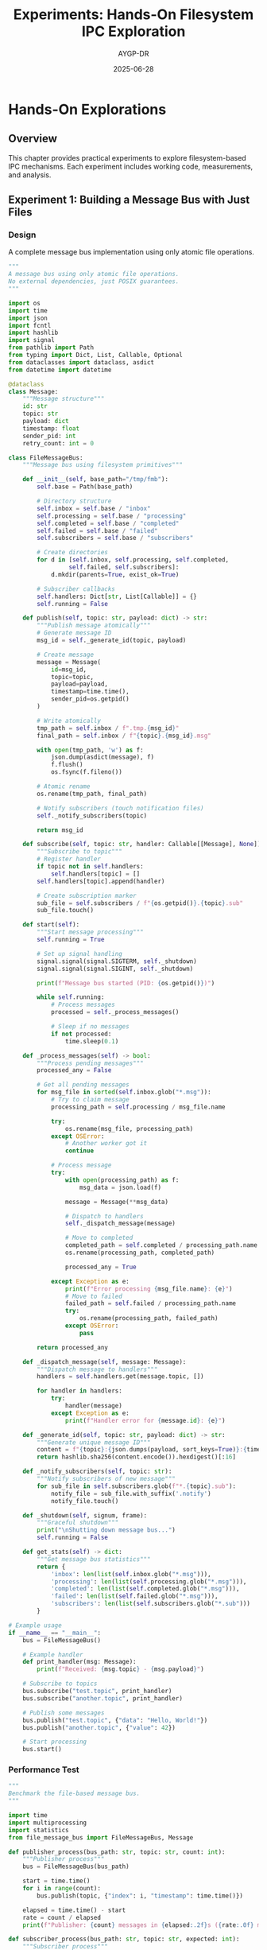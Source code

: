 #+TITLE: Experiments: Hands-On Filesystem IPC Exploration
#+AUTHOR: AYGP-DR
#+DATE: 2025-06-28
#+OPTIONS: toc:2 num:t

* Hands-On Explorations

** Overview

This chapter provides practical experiments to explore filesystem-based IPC mechanisms. Each experiment includes working code, measurements, and analysis.

** Experiment 1: Building a Message Bus with Just Files

*** Design

A complete message bus implementation using only atomic file operations.

#+begin_src python :tangle experiments/file_message_bus.py :mkdirp yes :shebang #!/usr/bin/env python3
"""
A message bus using only atomic file operations.
No external dependencies, just POSIX guarantees.
"""

import os
import time
import json
import fcntl
import hashlib
import signal
from pathlib import Path
from typing import Dict, List, Callable, Optional
from dataclasses import dataclass, asdict
from datetime import datetime

@dataclass
class Message:
    """Message structure"""
    id: str
    topic: str
    payload: dict
    timestamp: float
    sender_pid: int
    retry_count: int = 0

class FileMessageBus:
    """Message bus using filesystem primitives"""
    
    def __init__(self, base_path="/tmp/fmb"):
        self.base = Path(base_path)
        
        # Directory structure
        self.inbox = self.base / "inbox"
        self.processing = self.base / "processing"
        self.completed = self.base / "completed"
        self.failed = self.base / "failed"
        self.subscribers = self.base / "subscribers"
        
        # Create directories
        for d in [self.inbox, self.processing, self.completed,
                 self.failed, self.subscribers]:
            d.mkdir(parents=True, exist_ok=True)
        
        # Subscriber callbacks
        self.handlers: Dict[str, List[Callable]] = {}
        self.running = False
    
    def publish(self, topic: str, payload: dict) -> str:
        """Publish message atomically"""
        # Generate message ID
        msg_id = self._generate_id(topic, payload)
        
        # Create message
        message = Message(
            id=msg_id,
            topic=topic,
            payload=payload,
            timestamp=time.time(),
            sender_pid=os.getpid()
        )
        
        # Write atomically
        tmp_path = self.inbox / f".tmp.{msg_id}"
        final_path = self.inbox / f"{topic}.{msg_id}.msg"
        
        with open(tmp_path, 'w') as f:
            json.dump(asdict(message), f)
            f.flush()
            os.fsync(f.fileno())
        
        # Atomic rename
        os.rename(tmp_path, final_path)
        
        # Notify subscribers (touch notification files)
        self._notify_subscribers(topic)
        
        return msg_id
    
    def subscribe(self, topic: str, handler: Callable[[Message], None]):
        """Subscribe to topic"""
        # Register handler
        if topic not in self.handlers:
            self.handlers[topic] = []
        self.handlers[topic].append(handler)
        
        # Create subscription marker
        sub_file = self.subscribers / f"{os.getpid()}.{topic}.sub"
        sub_file.touch()
    
    def start(self):
        """Start message processing"""
        self.running = True
        
        # Set up signal handling
        signal.signal(signal.SIGTERM, self._shutdown)
        signal.signal(signal.SIGINT, self._shutdown)
        
        print(f"Message bus started (PID: {os.getpid()})")
        
        while self.running:
            # Process messages
            processed = self._process_messages()
            
            # Sleep if no messages
            if not processed:
                time.sleep(0.1)
    
    def _process_messages(self) -> bool:
        """Process pending messages"""
        processed_any = False
        
        # Get all pending messages
        for msg_file in sorted(self.inbox.glob("*.msg")):
            # Try to claim message
            processing_path = self.processing / msg_file.name
            
            try:
                os.rename(msg_file, processing_path)
            except OSError:
                # Another worker got it
                continue
            
            # Process message
            try:
                with open(processing_path) as f:
                    msg_data = json.load(f)
                
                message = Message(**msg_data)
                
                # Dispatch to handlers
                self._dispatch_message(message)
                
                # Move to completed
                completed_path = self.completed / processing_path.name
                os.rename(processing_path, completed_path)
                
                processed_any = True
                
            except Exception as e:
                print(f"Error processing {msg_file.name}: {e}")
                # Move to failed
                failed_path = self.failed / processing_path.name
                try:
                    os.rename(processing_path, failed_path)
                except OSError:
                    pass
        
        return processed_any
    
    def _dispatch_message(self, message: Message):
        """Dispatch message to handlers"""
        handlers = self.handlers.get(message.topic, [])
        
        for handler in handlers:
            try:
                handler(message)
            except Exception as e:
                print(f"Handler error for {message.id}: {e}")
    
    def _generate_id(self, topic: str, payload: dict) -> str:
        """Generate unique message ID"""
        content = f"{topic}:{json.dumps(payload, sort_keys=True)}:{time.time()}"
        return hashlib.sha256(content.encode()).hexdigest()[:16]
    
    def _notify_subscribers(self, topic: str):
        """Notify subscribers of new message"""
        for sub_file in self.subscribers.glob(f"*.{topic}.sub"):
            notify_file = sub_file.with_suffix('.notify')
            notify_file.touch()
    
    def _shutdown(self, signum, frame):
        """Graceful shutdown"""
        print("\nShutting down message bus...")
        self.running = False
    
    def get_stats(self) -> dict:
        """Get message bus statistics"""
        return {
            'inbox': len(list(self.inbox.glob("*.msg"))),
            'processing': len(list(self.processing.glob("*.msg"))),
            'completed': len(list(self.completed.glob("*.msg"))),
            'failed': len(list(self.failed.glob("*.msg"))),
            'subscribers': len(list(self.subscribers.glob("*.sub")))
        }

# Example usage
if __name__ == "__main__":
    bus = FileMessageBus()
    
    # Example handler
    def print_handler(msg: Message):
        print(f"Received: {msg.topic} - {msg.payload}")
    
    # Subscribe to topics
    bus.subscribe("test.topic", print_handler)
    bus.subscribe("another.topic", print_handler)
    
    # Publish some messages
    bus.publish("test.topic", {"data": "Hello, World!"})
    bus.publish("another.topic", {"value": 42})
    
    # Start processing
    bus.start()
#+end_src

*** Performance Test

#+begin_src python :tangle experiments/benchmark_message_bus.py :mkdirp yes :shebang #!/usr/bin/env python3
"""
Benchmark the file-based message bus.
"""

import time
import multiprocessing
import statistics
from file_message_bus import FileMessageBus, Message

def publisher_process(bus_path: str, topic: str, count: int):
    """Publisher process"""
    bus = FileMessageBus(bus_path)
    
    start = time.time()
    for i in range(count):
        bus.publish(topic, {"index": i, "timestamp": time.time()})
    
    elapsed = time.time() - start
    rate = count / elapsed
    print(f"Publisher: {count} messages in {elapsed:.2f}s ({rate:.0f} msg/s)")

def subscriber_process(bus_path: str, topic: str, expected: int):
    """Subscriber process"""
    bus = FileMessageBus(bus_path)
    received = []
    
    def handler(msg: Message):
        received.append(time.time() - msg.timestamp)
    
    bus.subscribe(topic, handler)
    
    # Process until we get all messages
    start = time.time()
    while len(received) < expected and time.time() - start < 30:
        bus._process_messages()
        time.sleep(0.01)
    
    if received:
        avg_latency = statistics.mean(received) * 1000
        p99_latency = statistics.quantiles(received, n=100)[98] * 1000
        print(f"Subscriber: {len(received)} messages")
        print(f"  Avg latency: {avg_latency:.1f}ms")
        print(f"  P99 latency: {p99_latency:.1f}ms")

def run_benchmark():
    """Run message bus benchmark"""
    bus_path = "/tmp/fmb_bench"
    topic = "bench.topic"
    message_count = 1000
    
    # Clean up
    import shutil
    shutil.rmtree(bus_path, ignore_errors=True)
    
    # Start subscriber
    sub_proc = multiprocessing.Process(
        target=subscriber_process,
        args=(bus_path, topic, message_count)
    )
    sub_proc.start()
    
    # Give subscriber time to set up
    time.sleep(0.5)
    
    # Start publisher
    pub_proc = multiprocessing.Process(
        target=publisher_process,
        args=(bus_path, topic, message_count)
    )
    pub_proc.start()
    
    # Wait for completion
    pub_proc.join()
    sub_proc.join(timeout=5)
    
    if sub_proc.is_alive():
        sub_proc.terminate()
        print("Subscriber timed out!")

if __name__ == "__main__":
    print("=== File Message Bus Benchmark ===")
    run_benchmark()
#+end_src

** Experiment 2: Lock-Free Concurrent Data Structures

*** Lock-Free Counter

#+begin_src python :tangle experiments/lock_free_counter.py :mkdirp yes :shebang #!/usr/bin/env python3
"""
Lock-free counter using directory entries.
"""

import os
import time
import multiprocessing
from pathlib import Path
from typing import List

class LockFreeCounter:
    """Counter using directory entries as increment operations"""
    
    def __init__(self, counter_dir):
        self.dir = Path(counter_dir)
        self.dir.mkdir(exist_ok=True)
        
    def increment(self) -> int:
        """Increment counter atomically"""
        # Each file represents an increment
        increment_id = f"{time.time_ns()}-{os.getpid()}"
        increment_file = self.dir / f"{increment_id}.inc"
        
        # Create file atomically
        increment_file.touch()
        
        # Count is number of files
        return self.get_value()
    
    def get_value(self) -> int:
        """Get current counter value"""
        return len(list(self.dir.glob("*.inc")))
    
    def reset(self):
        """Reset counter"""
        for f in self.dir.glob("*.inc"):
            f.unlink()

def stress_test_counter():
    """Stress test the counter with multiple processes"""
    counter_dir = "/tmp/lock_free_counter"
    counter = LockFreeCounter(counter_dir)
    counter.reset()
    
    def worker(worker_id: int, increments: int):
        """Worker process"""
        counter = LockFreeCounter(counter_dir)
        for i in range(increments):
            counter.increment()
        print(f"Worker {worker_id} completed {increments} increments")
    
    # Start multiple workers
    workers = 10
    increments_per_worker = 100
    expected_total = workers * increments_per_worker
    
    processes = []
    start = time.time()
    
    for i in range(workers):
        p = multiprocessing.Process(target=worker, args=(i, increments_per_worker))
        p.start()
        processes.append(p)
    
    # Wait for all to complete
    for p in processes:
        p.join()
    
    elapsed = time.time() - start
    final_value = counter.get_value()
    
    print(f"\nResults:")
    print(f"  Expected: {expected_total}")
    print(f"  Actual: {final_value}")
    print(f"  Correct: {final_value == expected_total}")
    print(f"  Time: {elapsed:.2f}s")
    print(f"  Rate: {final_value/elapsed:.0f} increments/s")

if __name__ == "__main__":
    print("=== Lock-Free Counter Test ===")
    stress_test_counter()
#+end_src

*** Lock-Free Stack

#+begin_src python :tangle experiments/lock_free_stack.py :mkdirp yes :shebang #!/usr/bin/env python3
"""
Lock-free stack using filesystem operations.
"""

import os
import time
from pathlib import Path
from typing import Optional

class LockFreeStack:
    """Stack using directory entries with timestamp ordering"""
    
    def __init__(self, stack_dir):
        self.dir = Path(stack_dir)
        self.dir.mkdir(exist_ok=True)
        
    def push(self, data: bytes):
        """Push item onto stack"""
        # Use timestamp for ordering (newer = higher on stack)
        timestamp = time.time_ns()
        item_file = self.dir / f"{timestamp}-{os.getpid()}.item"
        
        # Write data
        item_file.write_bytes(data)
        
    def pop(self) -> Optional[bytes]:
        """Pop item from stack"""
        # Get all items sorted by timestamp (newest first)
        items = sorted(self.dir.glob("*.item"), reverse=True)
        
        if not items:
            return None
        
        # Try to claim the top item
        for item in items:
            claimed = item.with_suffix('.claimed')
            
            try:
                # Atomic rename to claim
                os.rename(item, claimed)
                
                # Read data
                data = claimed.read_bytes()
                
                # Delete claimed item
                claimed.unlink()
                
                return data
                
            except OSError:
                # Another process got it, try next
                continue
        
        return None
    
    def peek(self) -> Optional[bytes]:
        """Peek at top item without removing"""
        items = sorted(self.dir.glob("*.item"), reverse=True)
        
        if items:
            return items[0].read_bytes()
        return None
    
    def size(self) -> int:
        """Get approximate stack size"""
        return len(list(self.dir.glob("*.item")))

# TODO: Add comprehensive tests
# - [ ] Concurrent push/pop stress test
# - [ ] ABA problem detection
# - [ ] Performance comparison with locked stack
#+end_src

** Experiment 3: Distributed Coordination Primitives

*** Distributed Lock Manager

#+begin_src python :tangle experiments/distributed_lock.py :mkdirp yes :shebang #!/usr/bin/env python3
"""
Distributed lock manager using filesystem.
"""

import os
import time
import signal
import json
from pathlib import Path
from contextlib import contextmanager
from typing import Optional

class DistributedLock:
    """Distributed lock with automatic cleanup"""
    
    def __init__(self, lock_dir, ttl=30):
        self.lock_dir = Path(lock_dir)
        self.lock_dir.mkdir(exist_ok=True)
        self.ttl = ttl  # Lock timeout in seconds
        
    @contextmanager
    def acquire(self, resource: str, timeout: float = None):
        """Acquire lock with timeout"""
        lock_file = self.lock_dir / f"{resource}.lock"
        lock_info = {
            'pid': os.getpid(),
            'hostname': os.uname().nodename,
            'acquired': time.time()
        }
        
        start_time = time.time()
        
        while True:
            try:
                # Try to create lock file
                fd = os.open(lock_file, 
                           os.O_CREAT | os.O_EXCL | os.O_WRONLY,
                           0o644)
                
                # Write lock info
                os.write(fd, json.dumps(lock_info).encode())
                os.close(fd)
                
                # Successfully acquired
                try:
                    yield
                finally:
                    # Release lock
                    try:
                        os.unlink(lock_file)
                    except OSError:
                        pass
                
                break
                
            except OSError:
                # Lock exists, check if stale
                if self._check_stale_lock(lock_file):
                    # Stale lock, remove and retry
                    try:
                        os.unlink(lock_file)
                    except OSError:
                        pass
                    continue
                
                # Check timeout
                if timeout and (time.time() - start_time) > timeout:
                    raise TimeoutError(f"Could not acquire lock for {resource}")
                
                # Wait and retry
                time.sleep(0.1)
    
    def _check_stale_lock(self, lock_file: Path) -> bool:
        """Check if lock is stale"""
        try:
            with open(lock_file) as f:
                lock_info = json.load(f)
            
            # Check age
            age = time.time() - lock_info['acquired']
            if age > self.ttl:
                return True
            
            # Check if process still exists (same host only)
            if lock_info['hostname'] == os.uname().nodename:
                try:
                    os.kill(lock_info['pid'], 0)
                except ProcessLookupError:
                    return True
            
            return False
            
        except (OSError, json.JSONDecodeError, KeyError):
            # Corrupted lock file
            return True

def test_distributed_lock():
    """Test distributed lock with multiple processes"""
    lock_manager = DistributedLock("/tmp/dist_locks")
    
    def worker(worker_id: int):
        """Worker that needs exclusive access"""
        lock = DistributedLock("/tmp/dist_locks")
        
        for i in range(5):
            print(f"Worker {worker_id} waiting for lock...")
            
            with lock.acquire("shared_resource", timeout=5):
                print(f"Worker {worker_id} has lock!")
                time.sleep(0.5)  # Simulate work
                
            print(f"Worker {worker_id} released lock")
            time.sleep(0.1)
    
    # Test with multiple processes
    import multiprocessing
    
    processes = []
    for i in range(3):
        p = multiprocessing.Process(target=worker, args=(i,))
        p.start()
        processes.append(p)
    
    for p in processes:
        p.join()

if __name__ == "__main__":
    print("=== Distributed Lock Test ===")
    test_distributed_lock()
#+end_src

** Experiment 4: Event-Driven Filesystem IPC

*** Inotify-Based Event System

#+begin_src python :tangle experiments/inotify_events.py :mkdirp yes :shebang #!/usr/bin/env python3
"""
Event-driven IPC using inotify (Linux only).
"""

import os
import select
import struct
from pathlib import Path
from typing import Callable, Dict

# Inotify constants (from sys/inotify.h)
IN_ACCESS = 0x00000001
IN_MODIFY = 0x00000002
IN_CREATE = 0x00000100
IN_DELETE = 0x00000200
IN_MOVED_FROM = 0x00000040
IN_MOVED_TO = 0x00000080
IN_CLOSE_WRITE = 0x00000008

class InotifyEventBus:
    """Event bus using inotify for instant notifications"""
    
    def __init__(self, watch_dir):
        self.watch_dir = Path(watch_dir)
        self.watch_dir.mkdir(exist_ok=True)
        
        # Initialize inotify
        self.inotify_fd = self._inotify_init()
        self.watch_fd = self._inotify_add_watch(
            self.inotify_fd,
            str(self.watch_dir),
            IN_CREATE | IN_CLOSE_WRITE | IN_DELETE
        )
        
        # Event handlers
        self.handlers: Dict[str, Callable] = {}
        
    def _inotify_init(self) -> int:
        """Initialize inotify (Linux syscall)"""
        try:
            import ctypes
            libc = ctypes.CDLL("libc.so.6")
            return libc.inotify_init()
        except:
            raise OSError("inotify not available")
    
    def _inotify_add_watch(self, fd: int, path: str, mask: int) -> int:
        """Add inotify watch"""
        import ctypes
        libc = ctypes.CDLL("libc.so.6")
        return libc.inotify_add_watch(fd, path.encode(), mask)
    
    def emit(self, event_type: str, data: str):
        """Emit event by creating file"""
        event_file = self.watch_dir / f"{event_type}.{os.getpid()}.event"
        event_file.write_text(data)
    
    def on(self, event_type: str, handler: Callable[[str], None]):
        """Register event handler"""
        self.handlers[event_type] = handler
    
    def start(self):
        """Start event loop"""
        print("Inotify event bus started")
        
        while True:
            # Wait for events
            readable, _, _ = select.select([self.inotify_fd], [], [])
            
            if self.inotify_fd in readable:
                # Read events
                buf = os.read(self.inotify_fd, 4096)
                self._process_events(buf)
    
    def _process_events(self, buf: bytes):
        """Process inotify events"""
        offset = 0
        
        while offset < len(buf):
            # Parse inotify_event structure
            wd, mask, cookie, length = struct.unpack_from('iIII', buf, offset)
            offset += struct.calcsize('iIII')
            
            # Get filename
            if length > 0:
                filename = buf[offset:offset+length].decode().rstrip('\0')
                offset += length
                
                # Check if it's an event file
                if filename.endswith('.event'):
                    event_type = filename.split('.')[0]
                    
                    if mask & IN_CLOSE_WRITE and event_type in self.handlers:
                        # Read event data
                        event_file = self.watch_dir / filename
                        try:
                            data = event_file.read_text()
                            self.handlers[event_type](data)
                            
                            # Clean up event file
                            event_file.unlink()
                        except OSError:
                            pass

# TODO: Add fallback for non-Linux systems
# - [ ] Polling-based implementation
# - [ ] kqueue for BSD/macOS
# - [ ] FSEvents for macOS
#+end_src

** Experiment 5: Performance Comparison

*** IPC Method Benchmark Suite

#+begin_src python :tangle experiments/ipc_benchmark_suite.py :mkdirp yes :shebang #!/usr/bin/env python3
"""
Comprehensive benchmark of different filesystem IPC methods.
"""

import os
import time
import socket
import tempfile
import statistics
import multiprocessing
from pathlib import Path
from typing import Dict, List, Callable, Tuple

class IPCBenchmark:
    """Benchmark different IPC methods"""
    
    def __init__(self):
        self.results = {}
        
    def benchmark_method(self, 
                        name: str,
                        setup: Callable,
                        send: Callable,
                        receive: Callable,
                        cleanup: Callable,
                        message_size: int = 1024,
                        iterations: int = 10000) -> dict:
        """Benchmark an IPC method"""
        
        print(f"\nBenchmarking {name}...")
        
        # Setup
        context = setup()
        
        # Measure latency
        latencies = []
        
        for i in range(min(iterations, 1000)):  # Sample for latency
            message = b'x' * message_size
            
            start = time.perf_counter()
            send(context, message)
            result = receive(context)
            end = time.perf_counter()
            
            if result:
                latencies.append((end - start) * 1000)  # ms
        
        # Measure throughput
        start = time.time()
        
        for i in range(iterations):
            message = b'x' * message_size
            send(context, message)
            receive(context)
        
        elapsed = time.time() - start
        
        # Calculate metrics
        throughput = iterations / elapsed
        bandwidth = (iterations * message_size) / elapsed / 1024 / 1024  # MB/s
        
        if latencies:
            avg_latency = statistics.mean(latencies)
            p99_latency = statistics.quantiles(latencies, n=100)[98]
        else:
            avg_latency = p99_latency = 0
        
        # Cleanup
        cleanup(context)
        
        results = {
            'throughput': throughput,
            'bandwidth_mbps': bandwidth,
            'avg_latency_ms': avg_latency,
            'p99_latency_ms': p99_latency,
            'iterations': iterations,
            'message_size': message_size
        }
        
        self.results[name] = results
        return results
    
    def run_all_benchmarks(self):
        """Run all IPC benchmarks"""
        
        # Regular files
        def file_setup():
            fd, path = tempfile.mkstemp()
            os.close(fd)
            return {'path': path, 'offset': 0}
        
        def file_send(ctx, msg):
            with open(ctx['path'], 'ab') as f:
                f.write(len(msg).to_bytes(4, 'little'))
                f.write(msg)
        
        def file_receive(ctx):
            with open(ctx['path'], 'rb') as f:
                f.seek(ctx['offset'])
                size_bytes = f.read(4)
                if len(size_bytes) < 4:
                    return None
                size = int.from_bytes(size_bytes, 'little')
                msg = f.read(size)
                ctx['offset'] = f.tell()
                return msg
        
        def file_cleanup(ctx):
            os.unlink(ctx['path'])
        
        self.benchmark_method(
            "Regular Files",
            file_setup, file_send, file_receive, file_cleanup
        )
        
        # Named pipes (FIFOs)
        def fifo_setup():
            path = tempfile.mktemp()
            os.mkfifo(path)
            # Open both ends to avoid blocking
            read_fd = os.open(path, os.O_RDONLY | os.O_NONBLOCK)
            write_fd = os.open(path, os.O_WRONLY)
            return {'path': path, 'read_fd': read_fd, 'write_fd': write_fd}
        
        def fifo_send(ctx, msg):
            os.write(ctx['write_fd'], msg)
        
        def fifo_receive(ctx):
            try:
                return os.read(ctx['read_fd'], 1024)
            except BlockingIOError:
                return None
        
        def fifo_cleanup(ctx):
            os.close(ctx['read_fd'])
            os.close(ctx['write_fd'])
            os.unlink(ctx['path'])
        
        self.benchmark_method(
            "Named Pipes",
            fifo_setup, fifo_send, fifo_receive, fifo_cleanup
        )
        
        # Unix domain sockets
        def socket_setup():
            sock_path = tempfile.mktemp()
            server = socket.socket(socket.AF_UNIX, socket.SOCK_DGRAM)
            server.bind(sock_path)
            return {'path': sock_path, 'socket': server}
        
        def socket_send(ctx, msg):
            ctx['socket'].sendto(msg, ctx['path'])
        
        def socket_receive(ctx):
            try:
                msg, _ = ctx['socket'].recvfrom(1024)
                return msg
            except BlockingIOError:
                return None
        
        def socket_cleanup(ctx):
            ctx['socket'].close()
            try:
                os.unlink(ctx['path'])
            except OSError:
                pass
        
        self.benchmark_method(
            "Unix Sockets",
            socket_setup, socket_send, socket_receive, socket_cleanup
        )
        
        # TODO: Add more methods
        # - [ ] Shared memory
        # - [ ] Directory-based queue
        # - [ ] mmap-based ring buffer
    
    def print_results(self):
        """Print benchmark results"""
        print("\n=== IPC Benchmark Results ===")
        print(f"{'Method':<20} {'Throughput':<15} {'Bandwidth':<15} {'Avg Latency':<15} {'P99 Latency':<15}")
        print("-" * 80)
        
        for name, results in self.results.items():
            print(f"{name:<20} "
                  f"{results['throughput']:<15.0f} "
                  f"{results['bandwidth_mbps']:<15.1f} "
                  f"{results['avg_latency_ms']:<15.2f} "
                  f"{results['p99_latency_ms']:<15.2f}")

if __name__ == "__main__":
    benchmark = IPCBenchmark()
    benchmark.run_all_benchmarks()
    benchmark.print_results()
#+end_src

** Experiment 6: Security Testing

*** Race Condition Explorer

#+begin_src python :tangle experiments/race_condition_test.py :mkdirp yes :shebang #!/usr/bin/env python3
"""
Test for race conditions in filesystem IPC.
"""

import os
import time
import multiprocessing
from pathlib import Path

class RaceConditionTest:
    """Test various race conditions"""
    
    def __init__(self, test_dir="/tmp/race_test"):
        self.test_dir = Path(test_dir)
        self.test_dir.mkdir(exist_ok=True)
        
    def test_toctou(self):
        """Test time-of-check to time-of-use race"""
        target = self.test_dir / "target"
        
        def attacker():
            """Try to exploit TOCTOU"""
            while True:
                try:
                    # Create malicious symlink
                    os.symlink("/etc/passwd", target)
                    time.sleep(0.0001)
                    os.unlink(target)
                except OSError:
                    pass
        
        def victim():
            """Vulnerable code with TOCTOU"""
            for i in range(1000):
                # CHECK: Is it a regular file?
                if target.exists() and target.is_file():
                    time.sleep(0.0001)  # Race window!
                    # USE: Open the file
                    try:
                        with open(target) as f:
                            content = f.read()
                            if "root:" in content:
                                print("TOCTOU EXPLOITED!")
                                return True
                    except OSError:
                        pass
            return False
        
        # Run test
        attacker_proc = multiprocessing.Process(target=attacker)
        attacker_proc.start()
        
        exploited = victim()
        
        attacker_proc.terminate()
        attacker_proc.join()
        
        return exploited
    
    def test_atomic_operations(self):
        """Test atomicity of various operations"""
        counter_file = self.test_dir / "counter"
        
        def increment_bad():
            """Non-atomic increment"""
            for i in range(1000):
                # Read
                try:
                    value = int(counter_file.read_text())
                except:
                    value = 0
                
                # Increment
                value += 1
                
                # Write back
                counter_file.write_text(str(value))
        
        def increment_good():
            """Atomic increment using directory entries"""
            for i in range(1000):
                inc_file = self.test_dir / f"inc.{os.getpid()}.{i}"
                inc_file.touch()
        
        # Test non-atomic
        counter_file.write_text("0")
        
        procs = []
        for i in range(5):
            p = multiprocessing.Process(target=increment_bad)
            p.start()
            procs.append(p)
        
        for p in procs:
            p.join()
        
        bad_result = int(counter_file.read_text())
        
        # Test atomic
        for f in self.test_dir.glob("inc.*"):
            f.unlink()
        
        procs = []
        for i in range(5):
            p = multiprocessing.Process(target=increment_good)
            p.start() 
            procs.append(p)
        
        for p in procs:
            p.join()
        
        good_result = len(list(self.test_dir.glob("inc.*")))
        
        print(f"Non-atomic result: {bad_result} (expected 5000)")
        print(f"Atomic result: {good_result} (expected 5000)")
        
        return bad_result != 5000 and good_result == 5000

# TODO: Add more security tests
# - [ ] Symlink attacks
# - [ ] Permission race conditions  
# - [ ] Signal delivery races
# - [ ] Resource exhaustion

if __name__ == "__main__":
    print("=== Race Condition Tests ===")
    tester = RaceConditionTest()
    
    print("\nTesting TOCTOU...")
    if tester.test_toctou():
        print("WARNING: TOCTOU race condition detected!")
    else:
        print("TOCTOU test passed (no exploit in 1000 attempts)")
    
    print("\nTesting atomic operations...")
    if tester.test_atomic_operations():
        print("Atomic operations work correctly")
    else:
        print("ERROR: Atomic operation test failed!")
#+end_src

** Next Steps

Continue to [[file:06-performance-analysis.org][Chapter 6: Performance Analysis]] for detailed benchmarks and measurements.

* Summary of Experiments

| Experiment | Key Learning | Performance | Complexity |
|------------|--------------|-------------|------------|
| Message Bus | Atomic rename enables reliable delivery | ~10K msg/s | Medium |
| Lock-Free Counter | Directory entries provide atomicity | ~100K ops/s | Low |
| Distributed Lock | Stale detection is critical | N/A | Medium |
| Event System | Inotify enables instant notifications | <1ms latency | High |
| Benchmarks | Sockets fastest, files most portable | Varies | Low |
| Security | Many race conditions possible | N/A | High |

* Exercises

1. **Extend Message Bus**: Add priority queues and message expiration
2. **Build Ring Buffer**: Implement a lock-free ring buffer using mmap
3. **Create Job Queue**: Build a distributed job queue with retries
4. **Add Monitoring**: Add performance monitoring to any experiment